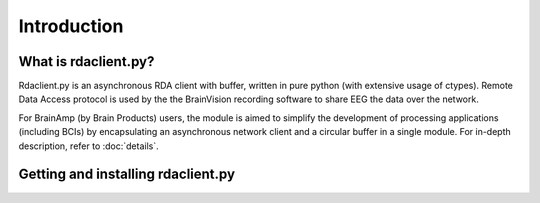 Introduction
============

What is rdaclient.py?
---------------------
Rdaclient.py is an asynchronous RDA client with buffer, written in pure python (with extensive usage of ctypes). Remote Data Access protocol is used by the the BrainVision recording software to share EEG the data over the network.

For BrainAmp (by Brain Products) users, the module is aimed to simplify the development of processing applications (including BCIs) by encapsulating an asynchronous network client and a circular buffer in a single module. For in-depth description, refer to :doc:`details`.


Getting and installing rdaclient.py
-----------------------------------


